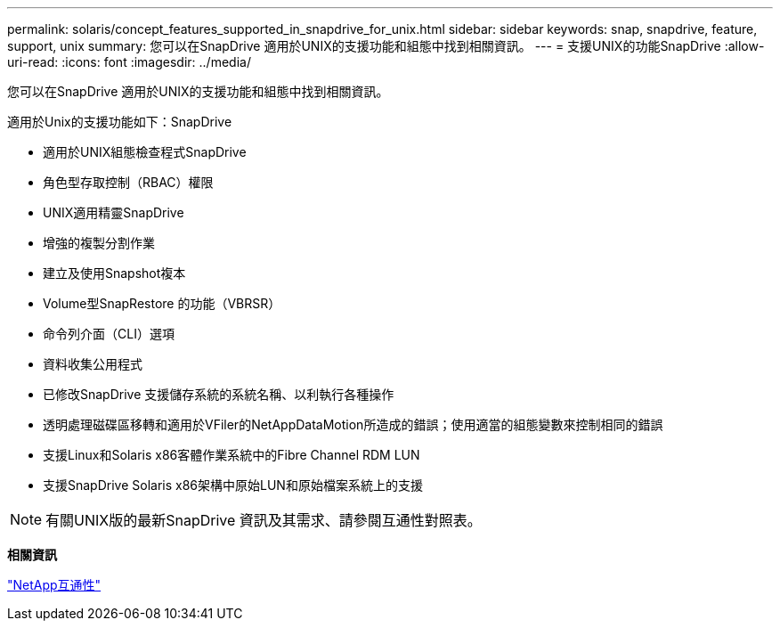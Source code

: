 ---
permalink: solaris/concept_features_supported_in_snapdrive_for_unix.html 
sidebar: sidebar 
keywords: snap, snapdrive, feature, support, unix 
summary: 您可以在SnapDrive 適用於UNIX的支援功能和組態中找到相關資訊。 
---
= 支援UNIX的功能SnapDrive
:allow-uri-read: 
:icons: font
:imagesdir: ../media/


[role="lead"]
您可以在SnapDrive 適用於UNIX的支援功能和組態中找到相關資訊。

適用於Unix的支援功能如下：SnapDrive

* 適用於UNIX組態檢查程式SnapDrive
* 角色型存取控制（RBAC）權限
* UNIX適用精靈SnapDrive
* 增強的複製分割作業
* 建立及使用Snapshot複本
* Volume型SnapRestore 的功能（VBRSR）
* 命令列介面（CLI）選項
* 資料收集公用程式
* 已修改SnapDrive 支援儲存系統的系統名稱、以利執行各種操作
* 透明處理磁碟區移轉和適用於VFiler的NetAppDataMotion所造成的錯誤；使用適當的組態變數來控制相同的錯誤
* 支援Linux和Solaris x86客體作業系統中的Fibre Channel RDM LUN
* 支援SnapDrive Solaris x86架構中原始LUN和原始檔案系統上的支援



NOTE: 有關UNIX版的最新SnapDrive 資訊及其需求、請參閱互通性對照表。

*相關資訊*

https://mysupport.netapp.com/NOW/products/interoperability["NetApp互通性"]
